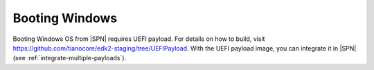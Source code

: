 .. _boot-windows:

Booting Windows
-----------------

Booting Windows OS from |SPN| requires UEFI payload. For details on how to build, visit https://github.com/tianocore/edk2-staging/tree/UEFIPayload. With the UEFI payload image, you can integrate it in |SPN| (see :ref:`integrate-multiple-payloads`).







